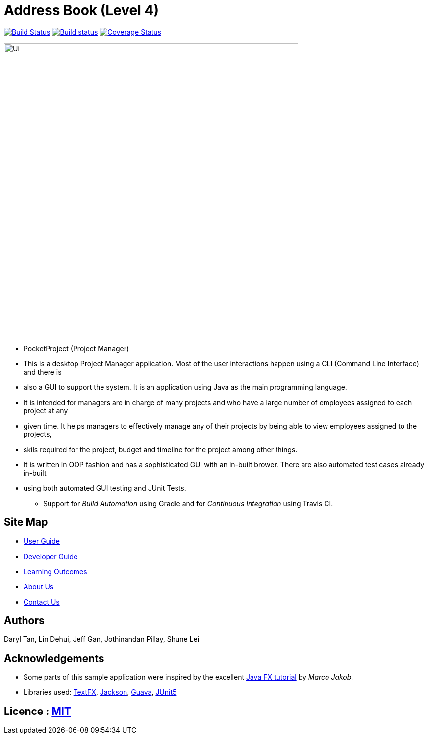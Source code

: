 = Address Book (Level 4)
ifdef::env-github,env-browser[:relfileprefix: docs/]

https://travis-ci.org/se-edu/addressbook-level4[image:https://travis-ci.org/se-edu/addressbook-level4.svg?branch=master[Build Status]]
https://ci.appveyor.com/project/damithc/addressbook-level4[image:https://ci.appveyor.com/api/projects/status/3boko2x2vr5cc3w2?svg=true[Build status]]
https://coveralls.io/github/se-edu/addressbook-level4?branch=master[image:https://coveralls.io/repos/github/se-edu/addressbook-level4/badge.svg?branch=master[Coverage Status]]

ifdef::env-github[]
image::docs/images/Ui.png[width="600"]
endif::[]

ifndef::env-github[]
image::images/Ui.png[width="600"]
endif::[]

* PocketProject (Project Manager)

* This is a desktop Project Manager application. Most of the user interactions happen using a CLI (Command Line Interface) and there is
* also a GUI to support the system. It is an application using Java as the main programming language. 

* It is intended for managers are in charge of many projects and who have a large number of employees assigned to each project at any 
* given time. It helps managers to effectively manage any of their projects by being able to view employees assigned to the projects, 
* skils required for the project, budget and timeline for the project among other things. 

* It is written in OOP fashion and has a sophisticated GUI with an in-built brower. There are also automated test cases already in-built
* using both automated GUI testing and JUnit Tests.

** Support for _Build Automation_ using Gradle and for _Continuous Integration_ using Travis CI.

== Site Map

* <<UserGuide#, User Guide>>
* <<DeveloperGuide#, Developer Guide>>
* <<LearningOutcomes#, Learning Outcomes>>
* <<AboutUs#, About Us>>
* <<ContactUs#, Contact Us>>

== Authors

Daryl Tan, Lin Dehui, Jeff Gan, Jothinandan Pillay, Shune Lei

== Acknowledgements

* Some parts of this sample application were inspired by the excellent http://code.makery.ch/library/javafx-8-tutorial/[Java FX tutorial] by
_Marco Jakob_.
* Libraries used: https://github.com/TestFX/TestFX[TextFX], https://github.com/FasterXML/jackson[Jackson], https://github.com/google/guava[Guava], https://github.com/junit-team/junit5[JUnit5]

== Licence : link:LICENSE[MIT]
